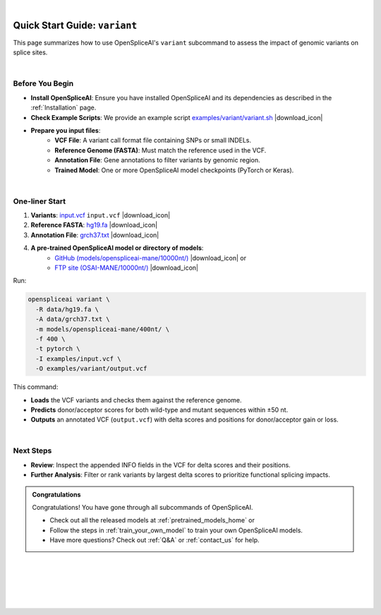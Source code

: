 .. raw:: html

    <script type="text/javascript">

        let mutation_lvl_1_fuc = function(mutations) {
            var dark = document.body.dataset.theme == 'dark';

            if (document.body.dataset.theme == 'auto') {
                dark = window.matchMedia && window.matchMedia('(prefers-color-scheme: dark)').matches;
            }
            
            document.getElementsByClassName('sidebar_ccb')[0].src = dark ? '../../_static/JHU_ccb-white.png' : "../../_static/JHU_ccb-dark.png";
            document.getElementsByClassName('sidebar_wse')[0].src = dark ? '../../_static/JHU_wse-white.png' : "../../_static/JHU_wse-dark.png";



            for (let i=0; i < document.getElementsByClassName('summary-title').length; i++) {
                console.log(">> document.getElementsByClassName('summary-title')[i]: ", document.getElementsByClassName('summary-title')[i]);

                if (dark) {
                    document.getElementsByClassName('summary-title')[i].classList = "summary-title card-header bg-dark font-weight-bolder";
                    document.getElementsByClassName('summary-content')[i].classList = "summary-content card-body bg-dark text-left docutils";
                } else {
                    document.getElementsByClassName('summary-title')[i].classList = "summary-title card-header bg-light font-weight-bolder";
                    document.getElementsByClassName('summary-content')[i].classList = "summary-content card-body bg-light text-left docutils";
                }
            }

        }
        document.addEventListener("DOMContentLoaded", mutation_lvl_1_fuc);
        var observer = new MutationObserver(mutation_lvl_1_fuc)
        observer.observe(document.body, {attributes: true, attributeFilter: ['data-theme']});
        console.log(document.body);
    </script>

|

.. _quick-start_variant:

Quick Start Guide: ``variant``
==============================

This page summarizes how to use OpenSpliceAI's ``variant`` subcommand to assess the impact of genomic variants on splice sites.

|

.. |download_icon| raw:: html

   <link rel="stylesheet" href="https://cdnjs.cloudflare.com/ajax/libs/font-awesome/6.4.0/css/all.min.css">

   <i class="fa fa-download"></i>


Before You Begin
----------------

- **Install OpenSpliceAI**: Ensure you have installed OpenSpliceAI and its dependencies as described in the :ref:`Installation` page.
  
- **Check Example Scripts**: We provide an example script `examples/variant/variant.sh <https://github.com/Kuanhao-Chao/OpenSpliceAI/blob/main/examples/variant/variant.sh>`_ |download_icon|

- **Prepare you input files**:
    - **VCF File**: A variant call format file containing SNPs or small INDELs.
    - **Reference Genome (FASTA)**: Must match the reference used in the VCF.
    - **Annotation File**: Gene annotations to filter variants by genomic region.
    - **Trained Model**: One or more OpenSpliceAI model checkpoints (PyTorch or Keras).

|

One-liner Start
-----------------

1. **Variants**: `input.vcf <https://github.com/Kuanhao-Chao/OpenSpliceAI/tree/main/examples/data/input.vcf>`_ ``input.vcf`` |download_icon|
2. **Reference FASTA**: `hg19.fa <https://hgdownload.soe.ucsc.edu/goldenPath/hg19/bigZips/hg19.fa.gz>`_ |download_icon|
3. **Annotation File**: `grch37.txt <https://github.com/Kuanhao-Chao/OpenSpliceAI/tree/main/data/grch37.txt>`_ |download_icon|

4. **A pre-trained OpenSpliceAI model or directory of models**: 
    - `GitHub (models/openspliceai-mane/10000nt/) <https://github.com/Kuanhao-Chao/OpenSpliceAI/tree/main/models/openspliceai-mane/10000nt/>`_ |download_icon| or
    -  `FTP site (OSAI-MANE/10000nt/) <ftp://ftp.ccb.jhu.edu/pub/data/OpenSpliceAI/OSAI-MANE/10000nt/>`_ |download_icon|

Run:

.. code-block:: bash

    openspliceai variant \
      -R data/hg19.fa \
      -A data/grch37.txt \
      -m models/openspliceai-mane/400nt/ \
      -f 400 \
      -t pytorch \
      -I examples/input.vcf \
      -O examples/variant/output.vcf

This command:

- **Loads** the VCF variants and checks them against the reference genome.
- **Predicts** donor/acceptor scores for both wild-type and mutant sequences within ±50 nt.
- **Outputs** an annotated VCF (``output.vcf``) with delta scores and positions for donor/acceptor gain or loss.

|

Next Steps
----------

- **Review**: Inspect the appended INFO fields in the VCF for delta scores and their positions.
- **Further Analysis**: Filter or rank variants by largest delta scores to prioritize functional splicing impacts.

.. admonition:: Congratulations
   :class: important

   Congratulations! You have gone through all subcommands of OpenSpliceAI. 

   - Check out all the released models at :ref:`pretrained_models_home` or 
   - Follow the steps in :ref:`train_your_own_model` to train your own OpenSpliceAI models.
   - Have more questions? Check out :ref:`Q&A` or :ref:`contact_us` for help.


|
|
|
|
|


.. image:: ../../_images/jhu-logo-dark.png
   :alt: My Logo
   :class: logo, header-image only-light
   :align: center

.. image:: ../../_images/jhu-logo-white.png
   :alt: My Logo
   :class: logo, header-image only-dark
   :align: center